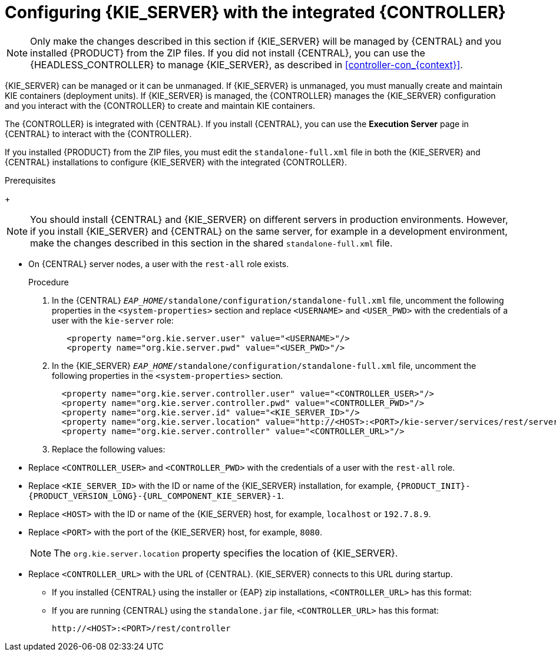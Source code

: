 [id='eap_execution_server_configure_proc_{context}']
= Configuring {KIE_SERVER} with the integrated {CONTROLLER}

[NOTE]
====
Only make the changes described in this section if {KIE_SERVER} will be managed by {CENTRAL} and you installed {PRODUCT} from the ZIP files.
If you did not install {CENTRAL}, you can use the {HEADLESS_CONTROLLER} to manage {KIE_SERVER}, as described in xref:controller-con_{context}[].
====

{KIE_SERVER} can be managed or it can be unmanaged. If {KIE_SERVER} is unmanaged, you must manually create and maintain KIE containers (deployment units). If {KIE_SERVER} is managed, the {CONTROLLER} manages the {KIE_SERVER} configuration and you interact with the {CONTROLLER} to create and maintain KIE containers.

The {CONTROLLER} is integrated with {CENTRAL}. If you install {CENTRAL}, you can use the *Execution Server* page in {CENTRAL} to interact with the {CONTROLLER}.

If you installed {PRODUCT} from the ZIP files, you must edit the `standalone-full.xml` file in both the {KIE_SERVER} and {CENTRAL} installations to configure {KIE_SERVER} with the integrated {CONTROLLER}.

.Prerequisites
ifeval::["{context}" == "install-on-eap"]
* {CENTRAL} and {KIE_SERVER} are installed in the base directory of the {EAP} installation (`__EAP_HOME__`) as described in the following sections:
+
** <<eap-dm-install-proc_install-on-eap>>
** <<eap_execution_server_download_install_proc_install-on-eap>>
endif::[]
ifeval::["{context}" == "execution-server"]
* {CENTRAL} and {KIE_SERVER} are installed in the base directory of the {EAP} installation (`__EAP_HOME__`).
endif::[]
+
[NOTE]
====
You should install {CENTRAL} and {KIE_SERVER} on different servers in production environments. However, if you install {KIE_SERVER} and {CENTRAL} on the same server, for example in a development environment, make the changes described in this section in the shared `standalone-full.xml` file.
====
//* On {KIE_SERVER} nodes, a user with the `kie-server` role exists.
* On {CENTRAL} server nodes, a user with the `rest-all` role exists.
+
ifeval::["{context}" == "install-on-eap"]
For more information, see <<eap-users-create-proc_install-on-eap>>.
endif::[]

.Procedure
. In the {CENTRAL}  `__EAP_HOME__/standalone/configuration/standalone-full.xml` file, uncomment the following properties in the `<system-properties>` section and replace `<USERNAME>` and `<USER_PWD>` with the credentials of a user with the `kie-server` role:
+
[source,xml]
----
   <property name="org.kie.server.user" value="<USERNAME>"/>
   <property name="org.kie.server.pwd" value="<USER_PWD>"/>
----
. In the {KIE_SERVER}  `__EAP_HOME__/standalone/configuration/standalone-full.xml` file, uncomment the following properties in the `<system-properties>` section.
+
[source,xml]
----
  <property name="org.kie.server.controller.user" value="<CONTROLLER_USER>"/>
  <property name="org.kie.server.controller.pwd" value="<CONTROLLER_PWD>"/>
  <property name="org.kie.server.id" value="<KIE_SERVER_ID>"/>
  <property name="org.kie.server.location" value="http://<HOST>:<PORT>/kie-server/services/rest/server"/>
  <property name="org.kie.server.controller" value="<CONTROLLER_URL>"/>
----
. Replace the following values:
* Replace `<CONTROLLER_USER>` and `<CONTROLLER_PWD>` with the credentials of a user with the `rest-all` role.
* Replace `<KIE_SERVER_ID>` with the ID or name of the {KIE_SERVER} installation, for example, `{PRODUCT_INIT}-{PRODUCT_VERSION_LONG}-{URL_COMPONENT_KIE_SERVER}-1`.

* Replace `<HOST>` with the ID or name of the {KIE_SERVER} host, for example, `localhost` or `192.7.8.9`.
* Replace `<PORT>` with the port of the {KIE_SERVER} host, for example, `8080`.
+
[NOTE]
====
The `org.kie.server.location` property specifies the location of {KIE_SERVER}.
====

* Replace `<CONTROLLER_URL>` with the URL of {CENTRAL}. {KIE_SERVER} connects to this URL during startup.
+
** If you installed {CENTRAL} using the installer or {EAP} zip installations, `<CONTROLLER_URL>` has this format:
+
ifdef::PAM[]
`\http://<HOST>:<PORT>/{URL_COMPONENT_CENTRAL}/rest/controller`
endif::[]
ifdef::DM[]
`\http://<HOST>:<PORT>/{URL_COMPONENT_CENTRAL}/rest/controller`
endif::[]
** If you are running {CENTRAL} using the `standalone.jar` file, `<CONTROLLER_URL>` has this format:
+
`\http://<HOST>:<PORT>/rest/controller`
